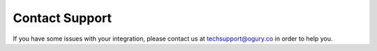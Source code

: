 Contact Support
===========================================================


If you have some issues with your integration, please contact us at techsupport@ogury.co in order to help you.

